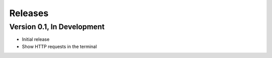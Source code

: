 Releases
========

Version 0.1, In Development
---------------------------

* Initial release
* Show HTTP requests in the terminal
